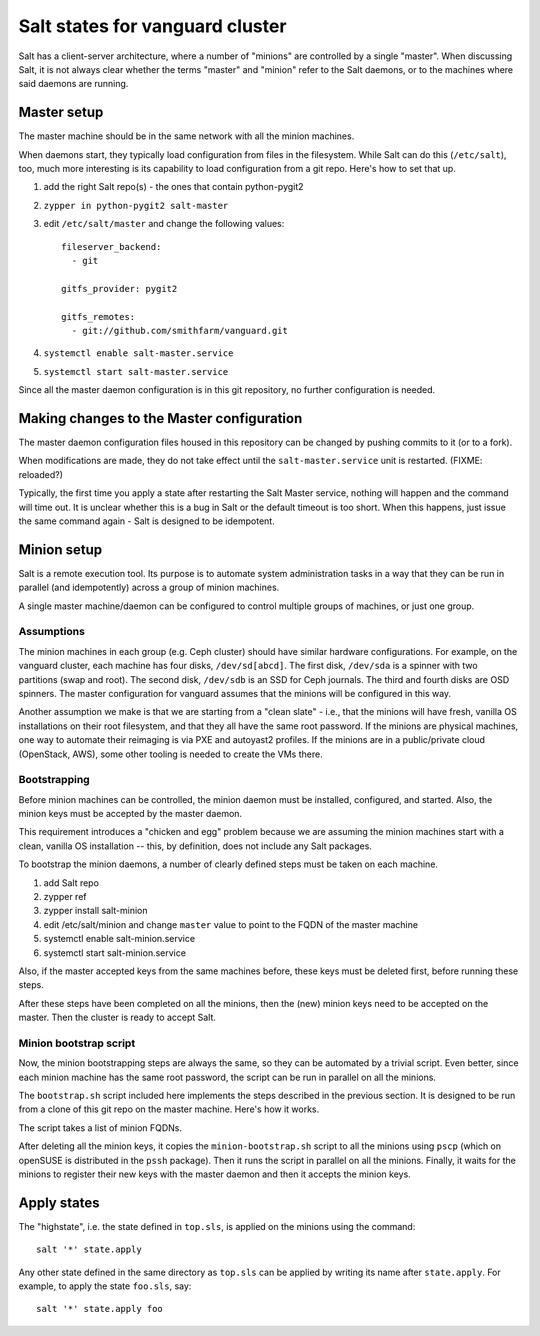 Salt states for vanguard cluster
================================

Salt has a client-server architecture, where a number of "minions" are
controlled by a single "master". When discussing Salt, it is not always clear
whether the terms "master" and "minion" refer to the Salt daemons, or to the
machines where said daemons are running.

Master setup
------------

The master machine should be in the same network with all the minion machines.

When daemons start, they typically load configuration from files in the
filesystem. While Salt can do this (``/etc/salt``), too, much more interesting
is its capability to load configuration from a git repo. Here's how to set that
up.

1.  add the right Salt repo(s) - the ones that contain python-pygit2
2.  ``zypper in python-pygit2 salt-master``
3.  edit ``/etc/salt/master`` and change the following values::

        fileserver_backend:
          - git

        gitfs_provider: pygit2
 
        gitfs_remotes:
          - git://github.com/smithfarm/vanguard.git

4.  ``systemctl enable salt-master.service``
5.  ``systemctl start salt-master.service``

Since all the master daemon configuration is in this git repository, no further
configuration is needed. 


Making changes to the Master configuration
------------------------------------------

The master daemon configuration files housed in this repository can be changed
by pushing commits to it (or to a fork).

When modifications are made, they do not take effect until the
``salt-master.service`` unit is restarted. (FIXME: reloaded?)

Typically, the first time you apply a state after restarting the Salt Master
service, nothing will happen and the command will time out. It is unclear
whether this is a bug in Salt or the default timeout is too short. When this
happens, just issue the same command again - Salt is designed to be idempotent.


Minion setup
------------

Salt is a remote execution tool. Its purpose is to automate system
administration tasks in a way that they can be run in parallel (and
idempotently) across a group of minion machines.

A single master machine/daemon can be configured to control multiple groups of
machines, or just one group.


Assumptions
~~~~~~~~~~~

The minion machines in each group (e.g. Ceph cluster) should have similar
hardware configurations. For example, on the vanguard cluster, each machine has
four disks, ``/dev/sd[abcd]``. The first disk, ``/dev/sda`` is a spinner with
two partitions (swap and root). The second disk, ``/dev/sdb`` is an SSD for
Ceph journals. The third and fourth disks are OSD spinners. The master
configuration for vanguard assumes that the minions will be configured in this
way.

Another assumption we make is that we are starting from a "clean slate" - i.e.,
that the minions will have fresh, vanilla OS installations on their root
filesystem, and that they all have the same root password. If the minions are
physical machines, one way to automate their reimaging is via PXE and autoyast2
profiles. If the minions are in a public/private cloud (OpenStack, AWS), some
other tooling is needed to create the VMs there.


Bootstrapping
~~~~~~~~~~~~~

Before minion machines can be controlled, the minion daemon must be installed,
configured, and started. Also, the minion keys must be accepted by the master
daemon.

This requirement introduces a "chicken and egg" problem because we are assuming
the minion machines start with a clean, vanilla OS installation -- this, by
definition, does not include any Salt packages.

To bootstrap the minion daemons, a number of clearly defined steps must be
taken on each machine. 

1. add Salt repo
2. zypper ref
3. zypper install salt-minion
4. edit /etc/salt/minion and change ``master`` value to point to the 
   FQDN of the master machine
5. systemctl enable salt-minion.service
6. systemctl start salt-minion.service

Also, if the master accepted keys from the same machines before, these keys
must be deleted first, before running these steps.

After these steps have been completed on all the minions, then the (new) minion
keys need to be accepted on the master. Then the cluster is ready to accept
Salt.


Minion bootstrap script
~~~~~~~~~~~~~~~~~~~~~~~

Now, the minion bootstrapping steps are always the same, so they can be
automated by a trivial script. Even better, since each minion machine has the
same root password, the script can be run in parallel on all the minions.

The ``bootstrap.sh`` script included here implements the steps described in the
previous section. It is designed to be run from a clone of this git repo on the
master machine. Here's how it works.

The script takes a list of minion FQDNs.

After deleting all the minion keys, it copies the ``minion-bootstrap.sh``
script to all the minions using ``pscp`` (which on openSUSE is distributed in
the ``pssh`` package). Then it runs the script in parallel on all the minions.
Finally, it waits for the minions to register their new keys with the master
daemon and then it accepts the minion keys.


Apply states
------------

The "highstate", i.e. the state defined in ``top.sls``, is applied on the
minions using the command::

    salt '*' state.apply

Any other state defined in the same directory as ``top.sls`` can be applied by
writing its name after ``state.apply``. For example, to apply the state
``foo.sls``, say::

    salt '*' state.apply foo

